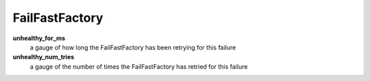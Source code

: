 FailFastFactory
<<<<<<<<<<<<<<<

**unhealthy_for_ms**
  a gauge of how long the FailFastFactory has been retrying for this failure

**unhealthy_num_tries**
  a gauge of the number of times the FailFastFactory has retried for this failure
